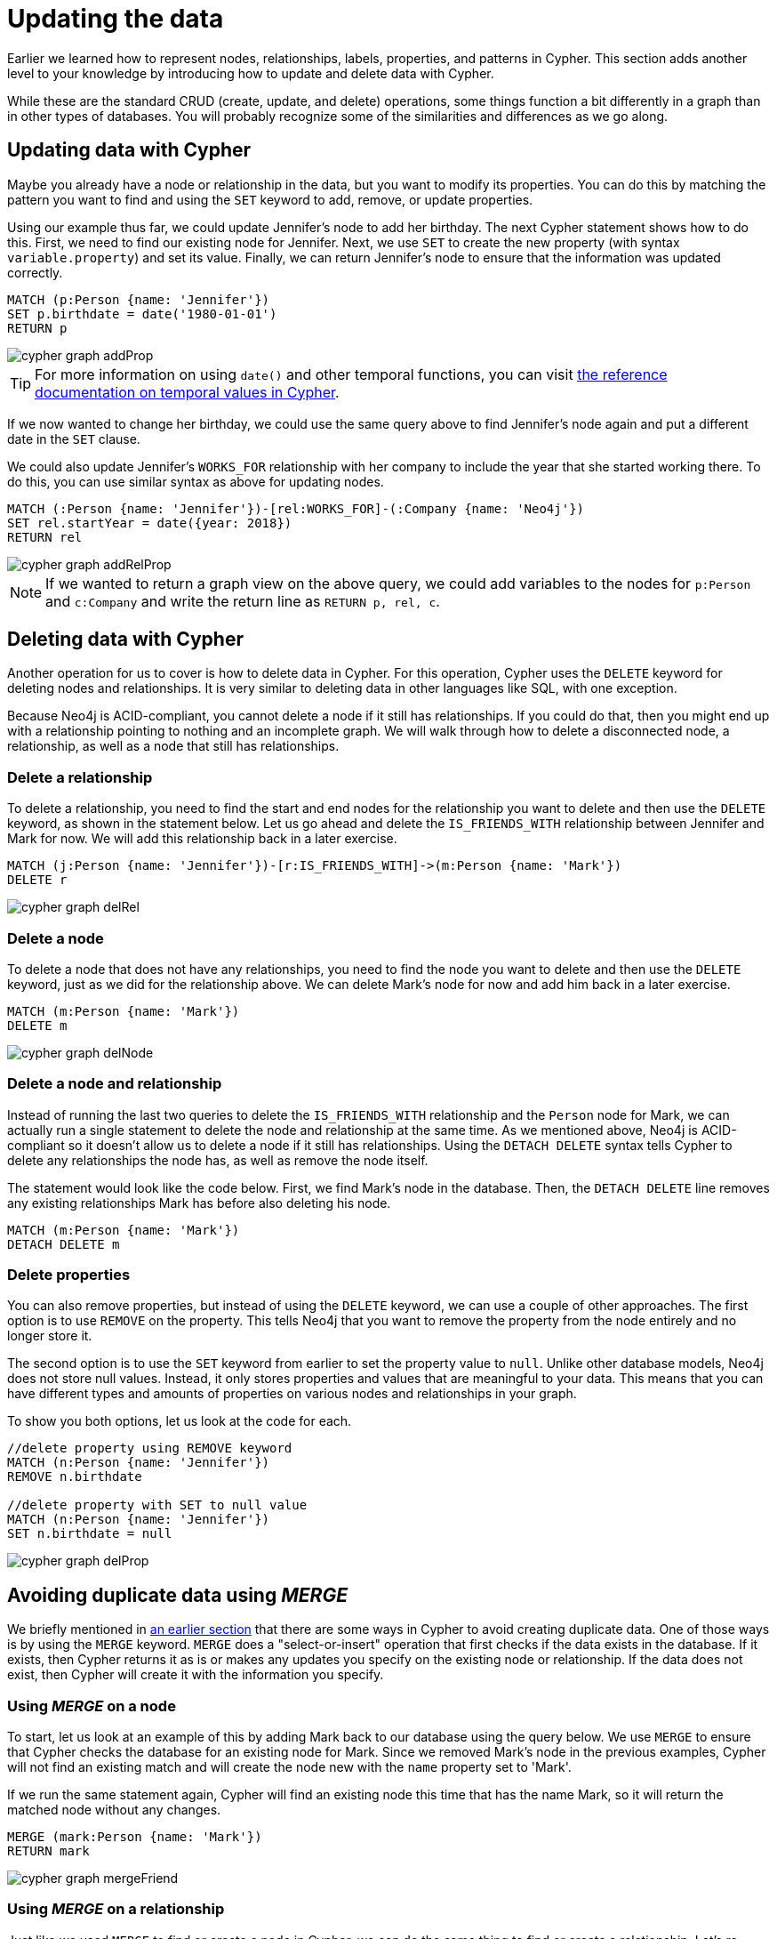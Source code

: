 = Updating the data
:tags: cypher, queries, graph-queries, insert-create, update, delete, merge
:description: Building on the Cypher Basics I guide, this guide covers more introductory concepts of Cypher, Neo4j's graph query language. Upon finishing this guide, you should be able to read and write Cypher queries for standard CRUD operations.
:page-newsletter: true
:page-ad-overline-link: https://graphacademy.neo4j.com/?ref=guides
:page-ad-overline: Neo4j GraphAcademy
:page-ad-title: Cypher Fundamentals
:page-ad-description: Learn Cypher in this free, hands-on course
:page-ad-link: https://graphacademy.neo4j.com/?ref=guides
:page-ad-underline-role: button
:page-ad-underline: Learn more

// [#cypher-crud-operations]
// == Create, update, and delete operations

Earlier we learned how to represent nodes, relationships, labels, properties, and patterns in Cypher.
This section adds another level to your knowledge by introducing how to update and delete data with Cypher.

While these are the standard CRUD (create, update, and delete) operations, some things function a bit differently in a graph than in other types of databases.
You will probably recognize some of the similarities and differences as we go along.

// === Inserting Data with Cypher

// Adding data in Cypher works very similarly to any other data access language's insert statement.
// Instead of the `INSERT` keyword like in SQL, though, Cypher uses `CREATE`.
// You can use `CREATE` to insert nodes, relationships, and patterns into Neo4j.
// Let us look at an example that we used in our last guide.
// To review, we had a `Person` node (Jennifer) who liked graphs, was friends with Michael, and worked at Neo4j.

// image::{neo4j-img-base-uri}cypher_graph_v1.jpg[role="popup-link"]

// What if we wanted to add another of Jennifer's friends to the graph?
// We can add Jennifer's friend Mark using the Cypher statement below.

[source, cypher]
////
CREATE (friend:Person {name: 'Mark'})
RETURN friend
////

// [NOTE]
////
It is not required to include the `RETURN` clause in the Cypher statement above.
If you do not want to return any results, simply run this statement instead:
`CREATE (friend:Person {name: 'Mark'})`
////

// image::{neo4j-img-base-uri}cypher_graph_createFriend.jpg[role="popup-link"]

// Great! Now we added Mark to the database.
// However, Mark is all alone with no relationships because we just created his node and did not specify any connections.
// We know he is friends with Jennifer (same as Michael), so we can add a new `IS_FRIENDS_WITH` relationship between the existing Jennifer and Mark nodes.
// The Cypher to do that would look like this.

[source, cypher]
////
MATCH (jennifer:Person {name: 'Jennifer'})
MATCH (mark:Person {name: 'Mark'})
CREATE (jennifer)-[rel:IS_FRIENDS_WITH]->(mark)
////

// image::{neo4j-img-base-uri}cypher_graph_createFriendRel.jpg[role="popup-link"]

// Notice that we run two `MATCH` queries before we create a relationship between the nodes.
// Why is that?
// The reason we do a match for Jennifer's node and a match for Mark's node first is because the `CREATE` keyword does a blind insert and will create the entire pattern, regardless if it already exists in the database.

// This means that running the Cypher statement below will insert duplicate Jennifer and Mark nodes.
// To avoid this, our previous query first found the existing nodes, and then created a new relationship between them.

[source, cypher]
////
//this query will create duplicate nodes for Mark and Jennifer
CREATE (j:Person {name: 'Jennifer'})-[rel:IS_FRIENDS_WITH]->(m:Person {name: 'Mark'})
////

// [NOTE]
////
We will learn a few ways to ensure unique inserts and to maintain data integrity, so do not worry about how to do that just yet.
////

[#cypher-update]
== Updating data with Cypher

Maybe you already have a node or relationship in the data, but you want to modify its properties.
You can do this by matching the pattern you want to find and using the `SET` keyword to add, remove, or update properties.

Using our example thus far, we could update Jennifer's node to add her birthday.
The next Cypher statement shows how to do this.
First, we need to find our existing node for Jennifer.
Next, we use `SET` to create the new property (with syntax `variable.property`) and set its value.
Finally, we can return Jennifer's node to ensure that the information was updated correctly.

[source, cypher]
----
MATCH (p:Person {name: 'Jennifer'})
SET p.birthdate = date('1980-01-01')
RETURN p
----

image::cypher_graph_addProp.jpg[role="popup-link"]

[TIP]
--
For more information on using `date()` and other temporal functions, you can visit link:https://neo4j.com/docs/cypher-manual/current/syntax/temporal/[the reference documentation on temporal values in Cypher^].
--

If we now wanted to change her birthday, we could use the same query above to find Jennifer's node again and put a different date in the `SET` clause.

We could also update Jennifer's `WORKS_FOR` relationship with her company to include the year that she started working there.
To do this, you can use similar syntax as above for updating nodes.

[source, cypher]
----
MATCH (:Person {name: 'Jennifer'})-[rel:WORKS_FOR]-(:Company {name: 'Neo4j'})
SET rel.startYear = date({year: 2018})
RETURN rel
----

image::cypher_graph_addRelProp.jpg[role="popup-link"]

[NOTE]
--
If we wanted to return a graph view on the above query, we could add variables to the nodes for `p:Person` and `c:Company` and write the return line as `RETURN p, rel, c`.
--

[#cypher-delete]
== Deleting data with Cypher

Another operation for us to cover is how to delete data in Cypher.
For this operation, Cypher uses the `DELETE` keyword for deleting nodes and relationships.
It is very similar to deleting data in other languages like SQL, with one exception.

Because Neo4j is ACID-compliant, you cannot delete a node if it still has relationships.
If you could do that, then you might end up with a relationship pointing to nothing and an incomplete graph.
We will walk through how to delete a disconnected node, a relationship, as well as a node that still has relationships.

=== Delete a relationship

To delete a relationship, you need to find the start and end nodes for the relationship you want to delete and then use the `DELETE` keyword, as shown in the statement below.
Let us go ahead and delete the `IS_FRIENDS_WITH` relationship between Jennifer and Mark for now.
We will add this relationship back in a later exercise.

[source, cypher]
----
MATCH (j:Person {name: 'Jennifer'})-[r:IS_FRIENDS_WITH]->(m:Person {name: 'Mark'})
DELETE r
----

image::cypher_graph_delRel.jpg[role="popup-link"]

=== Delete a node

To delete a node that does not have any relationships, you need to find the node you want to delete and then use the `DELETE` keyword, just as we did for the relationship above.
We can delete Mark's node for now and add him back in a later exercise.

[source, cypher]
----
MATCH (m:Person {name: 'Mark'})
DELETE m
----

image::cypher_graph_delNode.jpg[role="popup-link"]

=== Delete a node and relationship

Instead of running the last two queries to delete the `IS_FRIENDS_WITH` relationship and the `Person` node for Mark, we can actually run a single statement to delete the node and relationship at the same time.
As we mentioned above, Neo4j is ACID-compliant so it doesn't allow us to delete a node if it still has relationships.
Using the `DETACH DELETE` syntax tells Cypher to delete any relationships the node has, as well as remove the node itself.

The statement would look like the code below.
First, we find Mark's node in the database.
Then, the `DETACH DELETE` line removes any existing relationships Mark has before also deleting his node.

[source, cypher]
----
MATCH (m:Person {name: 'Mark'})
DETACH DELETE m
----

=== Delete properties

You can also remove properties, but instead of using the `DELETE` keyword, we can use a couple of other approaches.
The first option is to use `REMOVE` on the property.
This tells Neo4j that you want to remove the property from the node entirely and no longer store it.

The second option is to use the `SET` keyword from earlier to set the property value to `null`.
Unlike other database models, Neo4j does not store null values.
Instead, it only stores properties and values that are meaningful to your data.
This means that you can have different types and amounts of properties on various nodes and relationships in your graph.

To show you both options, let us look at the code for each.

[source, cypher]
----
//delete property using REMOVE keyword
MATCH (n:Person {name: 'Jennifer'})
REMOVE n.birthdate

//delete property with SET to null value
MATCH (n:Person {name: 'Jennifer'})
SET n.birthdate = null
----

image::cypher_graph_delProp.jpg[role="popup-link"]

[#cypher-merge]
== Avoiding duplicate data using _MERGE_

We briefly mentioned in link:https://neo4j.com/docs/getting-started/current/cypher-intro/patterns-in-practice/#cypher-intro-patterns-in-practice-completing-patterns/[an earlier section] that there are some ways in Cypher to avoid creating duplicate data.
One of those ways is by using the `MERGE` keyword.
`MERGE` does a "select-or-insert" operation that first checks if the data exists in the database.
If it exists, then Cypher returns it as is or makes any updates you specify on the existing node or relationship.
If the data does not exist, then Cypher will create it with the information you specify.

=== Using _MERGE_ on a node

To start, let us look at an example of this by adding Mark back to our database using the query below.
We use `MERGE` to ensure that Cypher checks the database for an existing node for Mark.
Since we removed Mark's node in the previous examples, Cypher will not find an existing match and will create the node new with the `name` property set to 'Mark'.

If we run the same statement again, Cypher will find an existing node this time that has the name Mark, so it will return the matched node without any changes.

[source, cypher]
----
MERGE (mark:Person {name: 'Mark'})
RETURN mark
----

image::cypher_graph_mergeFriend.jpg[role="popup-link"]

=== Using _MERGE_ on a relationship

Just like we used `MERGE` to find or create a node in Cypher, we can do the same thing to find or create a relationship.
Let's re-create the `IS_FRIENDS_WITH` relationship between Mark and Jennifer that we had in a previous example.

[source, cypher]
----
MATCH (j:Person {name: 'Jennifer'})
MATCH (m:Person {name: 'Mark'})
MERGE (j)-[r:IS_FRIENDS_WITH]->(m)
RETURN j, r, m
----

Notice that we used `MATCH` here to find both Mark's node and Jennifer's node before we used `MERGE` to find or create the relationship.
Why did we not use a single statement?
`MERGE` looks for an entire pattern that you specify to see whether to return an existing one or create it new.
If the entire pattern (nodes, relationships, and any specified properties) does not exist, Cypher will create it.

Cypher never produces a partial mix of matching and creating within a pattern.
To avoid a mix of match and create, you need to match any existing elements of your pattern first before doing a merge on any elements you might want to create, just as we did in the statement above.

image::cypher_graph_mergeFriendRel.jpg[role="popup-link"]

Just for reference, the Cypher statement that will cause duplicates is below.
Because this pattern (Jennifer IS_FRIENDS_WITH Mark) does not exist in the database, Cypher creates the entire pattern new - both nodes, as well as the relationship between them.

[source, cypher]
----
//this statement will create duplicate nodes for Mark and Jennifer
MERGE (j:Person {name: 'Jennifer'})-[r:IS_FRIENDS_WITH]->(m:Person {name: 'Mark'})
RETURN j, r, m
----

=== Handling _MERGE_ criteria

Perhaps you want to use `MERGE` to ensure you do not create duplicates, but you want to initialize certain properties if the pattern is created and update other properties if it is only matched.
In this case, you can use `ON CREATE` or `ON MATCH` with the `SET` keyword to handle these situations.

Let us look at an example.

[source, cypher]
----
MERGE (m:Person {name: 'Mark'})-[r:IS_FRIENDS_WITH]-(j:Person {name:'Jennifer'})
  ON CREATE SET r.since = date('2018-03-01')
  ON MATCH SET r.updated = date()
RETURN m, r, j
----

// [#cypher-next-steps]
// == Next steps

// Now that you have learned how to write create, read, update, and delete statement in Cypher, you can interact with data to get it into and out of Neo4j in a variety of ways.
// The next guide will show you how to handle filtering in Neo4j to return results with various criteria and to run fuzzy searches using ranges and partial values.

[#cypher-resources]
== Resources

* link:https://neo4j.com/docs/cypher-manual/current/clauses/create/[Neo4j Cypher Manual: CREATE^]
* link:https://neo4j.com/docs/cypher-manual/current/clauses/set/[Neo4j Cypher Manual: SET^]
* link:https://neo4j.com/docs/cypher-manual/current/clauses/remove/[Neo4j Cypher Manual: REMOVE^]
* link:https://neo4j.com/docs/cypher-manual/current/clauses/delete/[Neo4j Cypher Manual: DELETE^]
* link:https://neo4j.com/docs/cypher-manual/current/clauses/merge/[Neo4j Cypher Manual: MERGE^]
* link:https://neo4j.com/docs/cypher-manual/current/clauses/merge/#query-merge-on-create-on-match[Neo4j Cypher Manual: ON CREATE/ON MATCH^]
